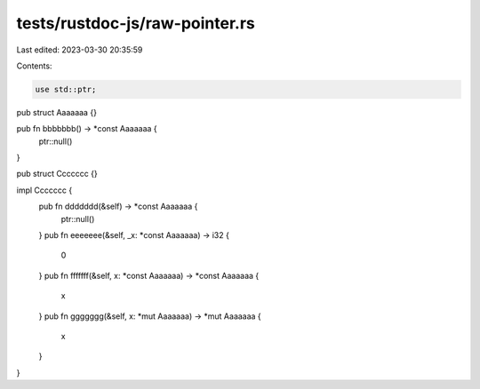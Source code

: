 tests/rustdoc-js/raw-pointer.rs
===============================

Last edited: 2023-03-30 20:35:59

Contents:

.. code-block:: rs

    use std::ptr;

pub struct Aaaaaaa {}

pub fn bbbbbbb() -> *const Aaaaaaa {
    ptr::null()
}

pub struct Ccccccc {}

impl Ccccccc {
    pub fn ddddddd(&self) -> *const Aaaaaaa {
        ptr::null()
    }
    pub fn eeeeeee(&self, _x: *const Aaaaaaa) -> i32 {
        0
    }
    pub fn fffffff(&self, x: *const Aaaaaaa) -> *const Aaaaaaa {
        x
    }
    pub fn ggggggg(&self, x: *mut Aaaaaaa) -> *mut Aaaaaaa {
        x
    }
}


